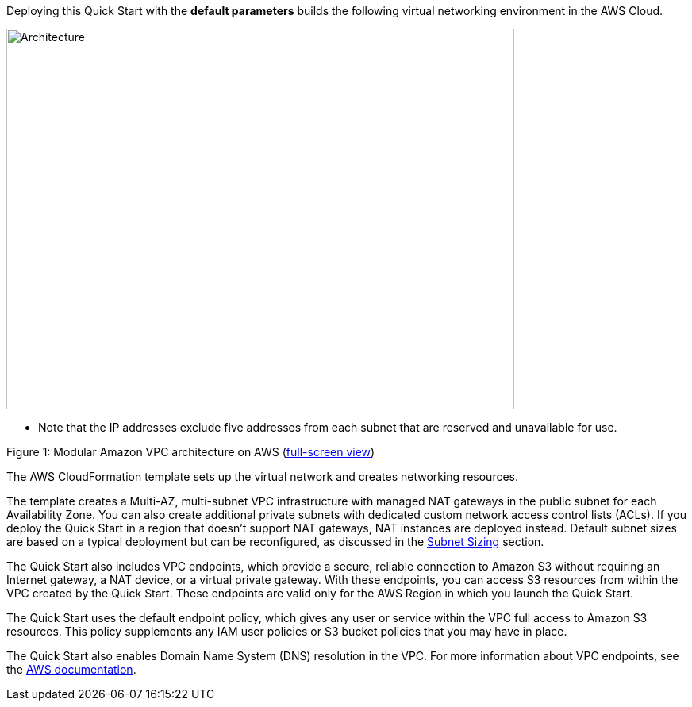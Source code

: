 Deploying this Quick Start with the *default parameters* builds the
following virtual networking environment in the AWS Cloud.

image::architecture.png[Architecture,640,480]

* Note that the IP addresses exclude five addresses from each subnet
that are reserved and unavailable for use.

Figure 1: Modular Amazon VPC architecture on AWS
(https://docs.aws.amazon.com/quickstart/latest/vpc/images/quickstart-vpc-design-fullscreen.png[full-screen view])

The AWS CloudFormation template sets up the virtual network and creates
networking resources.

The template creates a Multi-AZ, multi-subnet VPC infrastructure with
managed NAT gateways in the public subnet for each Availability Zone.
You can also create additional private subnets with dedicated custom
network access control lists (ACLs). If you deploy the Quick Start in a
region that doesn’t support NAT gateways, NAT instances are deployed
instead. Default subnet sizes are based on a typical deployment but can
be reconfigured, as discussed in the link:#subnet-sizing[Subnet Sizing]
section.

The Quick Start also includes VPC endpoints, which provide a secure,
reliable connection to Amazon S3 without requiring an Internet gateway,
a NAT device, or a virtual private gateway. With these endpoints, you
can access S3 resources from within the VPC created by the Quick Start.
These endpoints are valid only for the AWS Region in which you launch
the Quick Start.

The Quick Start uses the default endpoint policy, which gives any user
or service within the VPC full access to Amazon S3 resources. This
policy supplements any IAM user policies or S3 bucket policies that you
may have in place.

The Quick Start also enables Domain Name System (DNS) resolution in the
VPC. For more information about VPC endpoints, see the
http://docs.aws.amazon.com/AmazonVPC/latest/UserGuide/vpc-endpoints-s3.html[AWS
documentation].
